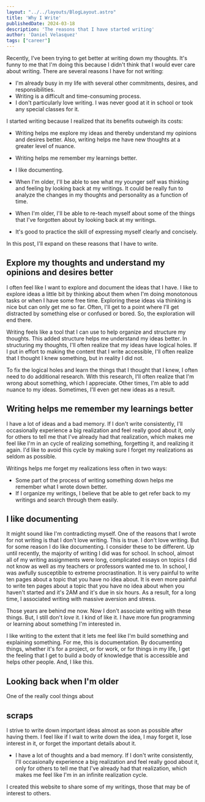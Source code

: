 #+BEGIN_SRC yaml
---
layout: "../../layouts/BlogLayout.astro"
title: 'Why I Write'
publishedDate: 2024-03-18
description: 'The reasons that I have started writing'
author: 'Daniel Velasquez'
tags: ["career"]
---
#+END_SRC

Recently, I've been trying to get better at writing down my thoughts. It's funny to me that I'm doing this because I didn't think that I would ever care about writing. There are several reasons I have for not writing:
- I'm already busy in my life with several other commitments, desires, and responsibilities.
- Writing is a difficult and time-consuming process.
- I don't particularly love writing. I was never good at it in school or took any special classes for it.

I started writing because I realized that its benefits outweigh its costs:
- Writing helps me explore my ideas and thereby understand my opinions and desires better. Also, writing helps me have new thoughts at a greater level of nuance.
- Writing helps me remember my learnings better.
- I like documenting.
- When I'm older, I'll be able to see what my younger self was thinking and feeling by looking back at my writings. It could be really fun to analyze the changes in my thoughts and personality as a function of time.
- When I'm older, I'll be able to re-teach myself about some of the things that I've forgotten about by looking back at my writings.

- It's good to practice the skill of expressing myself clearly and concisely.

In this post, I'll expand on these reasons that I have to write.

** Explore my thoughts and understand my opinions and desires better

I often feel like I want to explore and document the ideas that I have. I like to explore ideas a little bit by thinking about them when I'm doing monotonous tasks or when I have some free time. Exploring these ideas via thinking is nice but can only get me so far. Often, I'll get to a point where I'll get distracted by something else or confused or bored. So, the exploration will end there.

Writing feels like a tool that I can use to help organize and structure my thoughts. This added structure helps me understand my ideas better. In structuring my thoughts, I'll often realize that my ideas have logical holes. If I put in effort to making the content that I write accessible, I'll often realize that I thought I knew something, but in reality I did not.

To fix the logical holes and learn the things that I thought that I knew, I often need to do additional research. With this research, I'll often realize that I'm wrong about something, which I appreciate. Other times, I'm able to add nuance to my ideas. Sometimes, I'll even get new ideas as a result.

** Writing helps me remember my learnings better

I have a lot of ideas and a bad memory. If I don't write consistently, I'll occasionally experience a big realization and feel really good about it, only for others to tell me that I've already had that realization, which makes me feel like I'm in an cycle of realizing something, forgetting it, and realizing it again. I'd like to avoid this cycle by making sure I forget my realizations as seldom as possible.

Writings helps me forget my realizations less often in two ways: 
- Some part of the process of writing something down helps me remember what I wrote down better.
- If I organize my writings, I believe that be able to get refer back to my writings and search through them easily.

** I like documenting
It might sound like I'm contradicting myself. One of the reasons that I wrote for not writing is that I don't love writing. This is true. I don't love writing. But for some reason I do like documenting. I consider these to be different. Up until recently, the majority of writing I did was for school.  In school, almost all of my writing assignments were long, complicated essays on topics I did not know as well as my teachers or professors wanted me to. In school, I was awfully susceptible to extreme procrastination. It is very painful to write ten pages about a topic that you have no idea about. It is even more painful to write ten pages about a topic that you have no idea about when you haven't started and it's 2AM and it's due in six hours. As a result, for a long time, I associated writing with massive aversion and stress.

Those years are behind me now. Now I don't associate writing with these things. But, I still don't /love/ it. I kind of like it. I have more fun programming or learning about something I'm interested in.

I like writing to the extent that it lets me feel like I'm build something and explaining something. For me, this is documentation. By documenting things, whether it's for a project, or for work, or for things in my life, I get the feeling that I get to build a body of knowledge that is accessible and helps other people. And, I like this.

** Looking back when I'm older
One of the really cool things about 
** scraps

I strive to write down important ideas almost as soon as possible after having them. I feel like if I wait to write down the idea, I may forget it, lose interest in it, or forget the important details about it.

- I have a lot of thoughts and a bad memory. If I don't write consistently, I'll occasionally experience a big realization and feel really good about it, only for others to tell me that I've already had that realization, which makes me feel like I'm in an infinite realization cycle.

I created this website to share some of my writings, those that may be of interest to others.
